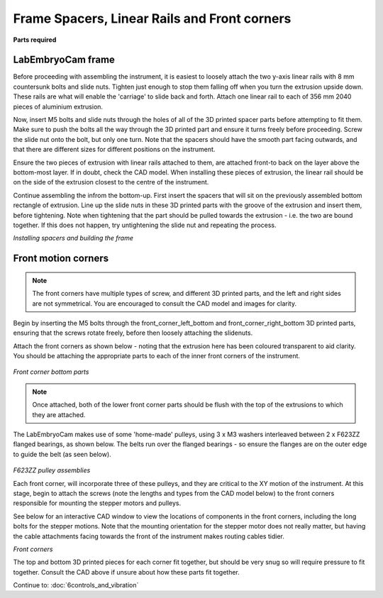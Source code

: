 Frame Spacers, Linear Rails and Front corners
======================

**Parts required**

+---------------------------------------+--+--------------+
|﻿                                      |N |Location      |
+=======================================+==+==============+
|**Parts**                                  |  |              |
+---------------------------------------+--+--------------+
|2040 extrusion x 356mm (cross-beams)   |6 |Cross beams   |
+---------------------------------------+--+--------------+
|Linear rails                           |2 |Y-axis        |
+---------------------------------------+--+--------------+
|XY stepper motors                      |2 |Front corners |
+---------------------------------------+--+--------------+
|F623ZZ                                 |4 |Front corners |
+---------------------------------------+--+--------------+
|GT2 timing pulley                      |2 |Front corners |
+---------------------------------------+--+--------------+
|**3D prints**                              |  |              |
+---------------------------------------+--+--------------+
|spacers_back_mid(2).stl                |2 |              |
+---------------------------------------+--+--------------+
|spacers_bottom_back_left.stl           |1 |              |
+---------------------------------------+--+--------------+
|spacers_bottom_back_right.stl          |1 |              |
+---------------------------------------+--+--------------+
|spacers_bottom_side_back_left.stl      |1 |              |
+---------------------------------------+--+--------------+
|spacers_bottom_side_back_right.stl     |1 |              |
+---------------------------------------+--+--------------+
|spacers_bottom_side_front_right.stl    |1 |              |
+---------------------------------------+--+--------------+
|spacers_bottom_side.stl                |1 |              |
+---------------------------------------+--+--------------+
|spacers_front_bottom_left.stl          |1 |              |
+---------------------------------------+--+--------------+
|spacers_front_bottom_right.stl         |1 |              |
+---------------------------------------+--+--------------+
|spacers_mid_and_top_bracket_anti(4).stl|4 |              |
+---------------------------------------+--+--------------+
|spacers_mid_and_top_bracket(4).stl     |4 |              |
+---------------------------------------+--+--------------+
|spacers_top_back_left.stl              |1 |              |
+---------------------------------------+--+--------------+
|spacers_top_back_right.stl             |1 |              |
+---------------------------------------+--+--------------+
|front_corner_left_bottom_small.stl     |1 |              |
+---------------------------------------+--+--------------+
|front_corner_left_bottom.stl           |1 |              |
+---------------------------------------+--+--------------+
|front_corner_left_top.stl              |1 |              |
+---------------------------------------+--+--------------+
|front_corner_right_bottom.stl          |1 |              |
+---------------------------------------+--+--------------+
|front_corner_right_top.stl             |1 |              |
+---------------------------------------+--+--------------+


LabEmbryoCam frame
---------------
Before proceeding with assembling the instrument, it is easiest to loosely attach the two y-axis linear rails with 8 mm countersunk bolts and slide nuts. Tighten just enough to stop them falling off when you turn the extrusion upside down. These rails are what will enable the 'carriage' to slide back and forth. Attach one linear rail to each of 356 mm 2040 pieces of aluminium extrusion. 

Now, insert M5 bolts and slide nuts through the holes of all of the 3D printed spacer parts before attempting to fit them. Make sure to push the bolts all the way through the 3D printed part and ensure it turns freely before proceeding. Screw the slide nut onto the bolt, but only one turn. Note that the spacers should have the smooth part facing outwards, and that there are different sizes for different positions on the instrument.
 
Ensure the two pieces of extrusion with linear rails attached to them, are attached front-to back on the layer above the bottom-most layer. If in doubt, check the CAD model. When installing these pieces of extrusion, the linear rail should be on the side of the extrusion closest to the centre of the instrument. 


Continue assembling the infrom the bottom-up. First insert the spacers that will sit on the previously assembled bottom rectangle of extrusion. Line up the slide nuts in these 3D printed parts with the groove of the extrusion and insert them, before tightening. Note when tightening that the part should be pulled towards the extrusion - i.e. the two are bound together. If this does not happen, try untightening the slide nut and repeating the process. 

.. raw:: html

    <iframe src="https://plymouth222.autodesk360.com/shares/public/SH35dfcQT936092f0e437cf5bbca7ac59d0d?mode=embed" width="640" height="480" allowfullscreen="true" webkitallowfullscreen="true" mozallowfullscreen="true"  frameborder="0"></iframe>

`Installing spacers and building the frame`


Front motion corners
---------------
.. note:: The front corners have multiple types of screw, and different 3D printed parts, and the left and right sides are not symmetrical. You are encouraged to consult the CAD model and images for clarity.
  
Begin by inserting the M5 bolts through the front_corner_left_bottom and front_corner_right_bottom 3D printed parts, ensuring that the screws rotate freely, before then loosely attaching the slidenuts.

Attach the front corners as shown below - noting that the extrusion here has been coloured transparent to aid clarity. You should be attaching the appropriate parts to each of the inner front corners of the instrument.

.. figure:: ../_static/front_corners_annotated.png
  :width: 700
`Front corner bottom parts`

.. note:: Once attached, both of the lower front corner parts should be flush with the top of the extrusions to which they are attached.

The LabEmbryoCam makes use of some 'home-made' pulleys, using 3 x M3 washers interleaved between 2 x F623ZZ
flanged bearings, as shown below. The belts run over the flanged bearings - so ensure the flanges are on the outer 
edge to guide the belt (as seen below).

.. figure:: ../_static/pulley.png
  :width: 250
`F623ZZ pulley assemblies`

Each front corner, will incorporate three of these pulleys, and they are critical to the XY motion of the instrument. At this stage, begin 
to attach the screws (note the lengths and types from the CAD model below) to the front corners responsible for mounting the stepper 
motors and pulleys. 

See below for an interactive CAD window to view the locations of components in the front corners, including the long bolts for
the stepper motions. Note that the mounting orientation for the stepper motor does not really matter, but having 
the cable attachments facing towards the front of the instrument makes routing cables tidier.

.. raw:: html

  <iframe src="https://plymouth222.autodesk360.com/shares/public/SH35dfcQT936092f0e43dc4b1c1085026d80?mode=embed" width="640" height="480" allowfullscreen="true" webkitallowfullscreen="true" mozallowfullscreen="true"  frameborder="0"></iframe>
`Front corners`

The top and bottom 3D printed pieces for each corner fit together, but should be very snug so will require pressure to fit together. Consult the CAD above if unsure about how these parts fit together.

Continue to: :doc:`6controls_and_vibration`
